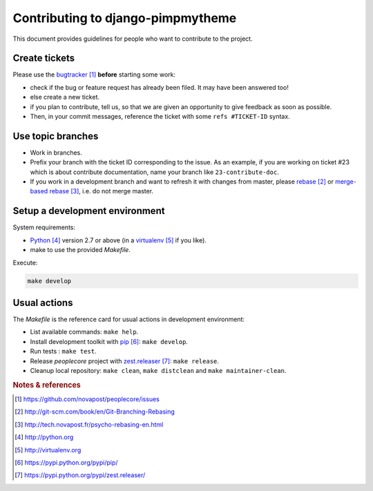 ##################################
Contributing to django-pimpmytheme
##################################

This document provides guidelines for people who want to contribute to the
project.


**************
Create tickets
**************

Please use the `bugtracker`_ **before** starting some work:

* check if the bug or feature request has already been filed. It may have been
  answered too!

* else create a new ticket.

* if you plan to contribute, tell us, so that we are given an opportunity to
  give feedback as soon as possible.

* Then, in your commit messages, reference the ticket with some
  ``refs #TICKET-ID`` syntax.


******************
Use topic branches
******************

* Work in branches.

* Prefix your branch with the ticket ID corresponding to the issue. As an
  example, if you are working on ticket #23 which is about contribute
  documentation, name your branch like ``23-contribute-doc``.

* If you work in a development branch and want to refresh it with changes from
  master, please `rebase`_ or `merge-based rebase`_, i.e. do not merge master.

*******************************
Setup a development environment
*******************************

System requirements:

* `Python`_ version 2.7 or above (in a `virtualenv`_ if you like).
* make to use the provided `Makefile`.

Execute:

.. code:: sh

   make develop


*************
Usual actions
*************

The `Makefile` is the reference card for usual actions in development
environment:

* List available commands: ``make help``.

* Install development toolkit with `pip`_: ``make develop``.

* Run tests : ``make test``.

* Release `peoplecore` project with `zest.releaser`_: ``make release``.

* Cleanup local repository: ``make clean``, ``make distclean`` and
  ``make maintainer-clean``.


.. rubric:: Notes & references

.. target-notes::

.. _`bugtracker`: https://github.com/novapost/peoplecore/issues
.. _`rebase`: http://git-scm.com/book/en/Git-Branching-Rebasing
.. _`merge-based rebase`: http://tech.novapost.fr/psycho-rebasing-en.html
.. _`majortom`: https://github.com/novapost/major-tom/
.. _`Python`: http://python.org
.. _`virtualenv`: http://virtualenv.org
.. _`pip`: https://pypi.python.org/pypi/pip/
.. _`tox`: https://pypi.python.org/pypi/tox/
.. _`Sphinx`: https://pypi.python.org/pypi/Sphinx/
.. _`zest.releaser`: https://pypi.python.org/pypi/zest.releaser/
